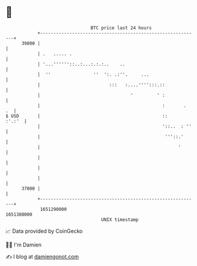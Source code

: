 * 👋

#+begin_example
                                   BTC price last 24 hours                    
               +------------------------------------------------------------+ 
         39000 |                                                            | 
               | .   ..... .                                                | 
               | '...''''''::..:...:.:.:..    ..                            | 
               |  ''                ''  ':. .:''.     ...                   | 
               |                          :::   :....'''':::.::             | 
               |                                  '         ' :             | 
               |                                              :       .  .  | 
   $ USD       |                                              ::     :'.:'  | 
               |                                              '::..  : ''   | 
               |                                               '''::.'      | 
               |                                                    '       | 
               |                                                            | 
               |                                                            | 
               |                                                            | 
         37000 |                                                            | 
               +------------------------------------------------------------+ 
                1651290000                                        1651380000  
                                       UNIX timestamp                         
#+end_example
📈 Data provided by CoinGecko

🧑‍💻 I'm Damien

✍️ I blog at [[https://www.damiengonot.com][damiengonot.com]]
